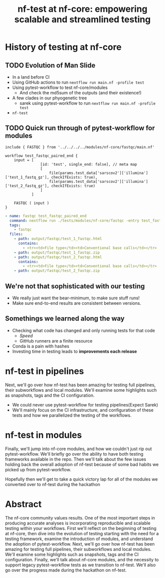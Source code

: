 #+title: nf-test at nf-core: empowering scalable and streamlined testing

* Abstract :noexport:

The nf-core community values results. One of the most important steps in
producing accurate analyses is incorporating reproducible and scalable testing
within your workflows. First we’ll reflect on the beginning of testing at
nf-core, then dive into the evolution of testing starting with the need for a
testing framework, examine the introduction of modules, and understand the
adoption of pytest-workflow. Next, we’ll go over how nf-test has been amazing
for testing full pipelines, their subworkflows and local modules. We’ll examine
some highlights such as snapshots, tags and the CI configuration. Finally, we’ll
talk about nf-core modules, and the necessity to support legacy pytest-workflow
tests as we transition to nf-test. We’ll also go over the progress made during
the hackathon on nf-test.

note on [[id:54549341-c326-434f-be59-cdac2b846eeb][nf-test at nf-core]]

* About Me :noexport:

# I think I got to give this talk because everyone else involved had something more important to say

* History of testing at nf-core

** Summary :noexport:

The nf-core community values results. One of the most important steps in
producing accurate analyses is incorporating reproducible and scalable testing
within your workflows. First we'll reflect on the beginning of testing at
nf-core, then dive into the evolution of testing starting with the need for a
testing framework, examine the introduction of modules, and understand the
adoption of pytest-workflow.



** TODO Evolution of Man Slide
# Imagining a like evolution of man but testing graphic

# Roll back to Methylseq
- In a land before CI
- Using GitHub actions to run ~nextflow run main.nf -profile test~
- Using pytest-workflow to test nf-core/modules
  - And check the md5sum of the outputs (and their existence!)
- A few clades in our phyogenetic tree
  - sarek using pytest-workflow to run ~nextflow run main.nf -profile test~
- ~nf-test~

** TODO Quick run through of pytest-workflow for modules

#+begin_src nextflow
include { FASTQC } from '../../../../modules/nf-core/fastqc/main.nf'

workflow test_fastqc_paired_end {
    input = [
                [id: 'test', single_end: false], // meta map
                [
                    file(params.test_data['sarscov2']['illumina']['test_1_fastq_gz'], checkIfExists: true),
                    file(params.test_data['sarscov2']['illumina']['test_2_fastq_gz'], checkIfExists: true)
                ]
            ]

    FASTQC ( input )
}
#+end_src

#+begin_src yaml
- name: fastqc test_fastqc_paired_end
  command: nextflow run ./tests/modules/nf-core/fastqc -entry test_fastqc_paired_end -c ./tests/config/nextflow.config -c ./tests/modules/nf-core/fastqc/nextflow.config
  tags:
    - fastqc
  files:
    - path: output/fastqc/test_1_fastqc.html
      contains:
        - <tr><td>File type</td><td>Conventional base calls</td></tr>
    - path: output/fastqc/test_1_fastqc.zip
    - path: output/fastqc/test_2_fastqc.html
      contains:
        - <tr><td>File type</td><td>Conventional base calls</td></tr>
    - path: output/fastqc/test_2_fastqc.zip
#+end_src
** We're not that sophisticated with our testing

- We really just want the bear-minimum, to make sure stuff runs!
- Make sure end-to-end results are consistent between versions.

** Somethings we learned along the way

- Checking what code has changed and only running tests for that code
  - /Speed/
  - GitHub runners are a finite resource
- Conda is a pain with hashes
- Investing time in testing leads to *improvements each release*

* nf-test in pipelines

Next, we'll go over how nf-test has been amazing for testing full pipelines,
their subworkflows and local modules. We'll examine some highlights such as
snapshots, tags and the CI configuration.

- We could never use pytest-workflow for testing pipelines(Expect Sarek)
- We'll mainly focus on the CI infrastructure, and configuration of these tests
  and how we parallelized the testing of the workflows.


* nf-test in modules


Finally, we'll jump into nf-core modules, and how we couldn't just rip out
pytest-workflow. We'll briefly go over the ability to have both testing
frameworks available in the repo. Then we'll talk about the few issues holding
back the overall adoption of nf-test because of some bad habits we picked up
from pytest-workflow.

Hopefully then we'll get to take a quick victory lap for all of the modules we
converted over to nf-test during the hackathon

* Abstract

The nf-core community values results. One of the most important steps in
producing accurate analyses is incorporating reproducible and scalable testing
within your workflows. First we'll reflect on the beginning of testing at
nf-core, then dive into the evolution of testing starting with the need for a
testing framework, examine the introduction of modules, and understand the
adoption of pytest-workflow. Next, we'll go over how nf-test has been amazing
for testing full pipelines, their subworkflows and local modules. We'll examine
some highlights such as snapshots, tags and the CI configuration. Finally, we'll
talk about nf-core modules, and the necessity to support legacy pytest-workflow
tests as we transition to nf-test. We'll also go over the progress made during
the hackathon on nf-test.